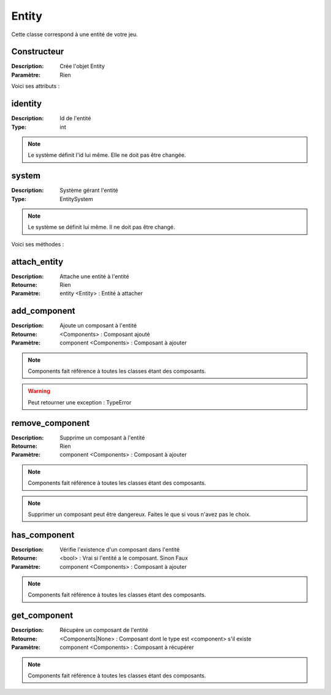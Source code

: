 Entity
======

Cette classe correspond à une entité de votre jeu.

Constructeur
------------

:Description: Crée l'objet Entity
:Paramètre: Rien

Voici ses attributs :

identity
--------

:Description: Id de l'entité
:Type: int

.. note:: Le système définit l'id lui même. Elle ne doit pas être changée.

system
------

:Description: Système gérant l'entité
:Type: EntitySystem

.. note:: Le système se définit lui même. Il ne doit pas être changé.

Voici ses méthodes :

attach_entity
-------------

:Description: Attache une entité à l'entité
:Retourne: Rien
:Paramètre: entity <Entity> : Entité à attacher

add_component
-------------

:Description: Ajoute un composant à l'entité
:Retourne: <Components> : Composant ajouté
:Paramètre: component <Components> : Composant à ajouter

.. note:: Components fait référence à toutes les classes étant des composants.

.. warning:: Peut retourner une exception : TypeError

remove_component
----------------

:Description: Supprime un composant à l'entité
:Retourne: Rien
:Paramètre: component <Components> : Composant à ajouter

.. note:: Components fait référence à toutes les classes étant des composants.

.. note:: Supprimer un composant peut être dangereux. 
    Faites le que si vous n'avez pas le choix.

has_component
-------------

:Description: Vérifie l'existence d'un composant dans l'entité
:Retourne: <bool> : Vrai si l'entité a le composant. Sinon Faux
:Paramètre: component <Components> : Composant à ajouter

.. note:: Components fait référence à toutes les classes étant des composants.

get_component
-------------

:Description: Récupère un composant de l'entité
:Retourne: <Components|None> : Composant dont le type est 
    <component> s'il existe
:Paramètre: component <Components> : Composant à récupérer

.. note:: Components fait référence à toutes les classes étant des composants.
